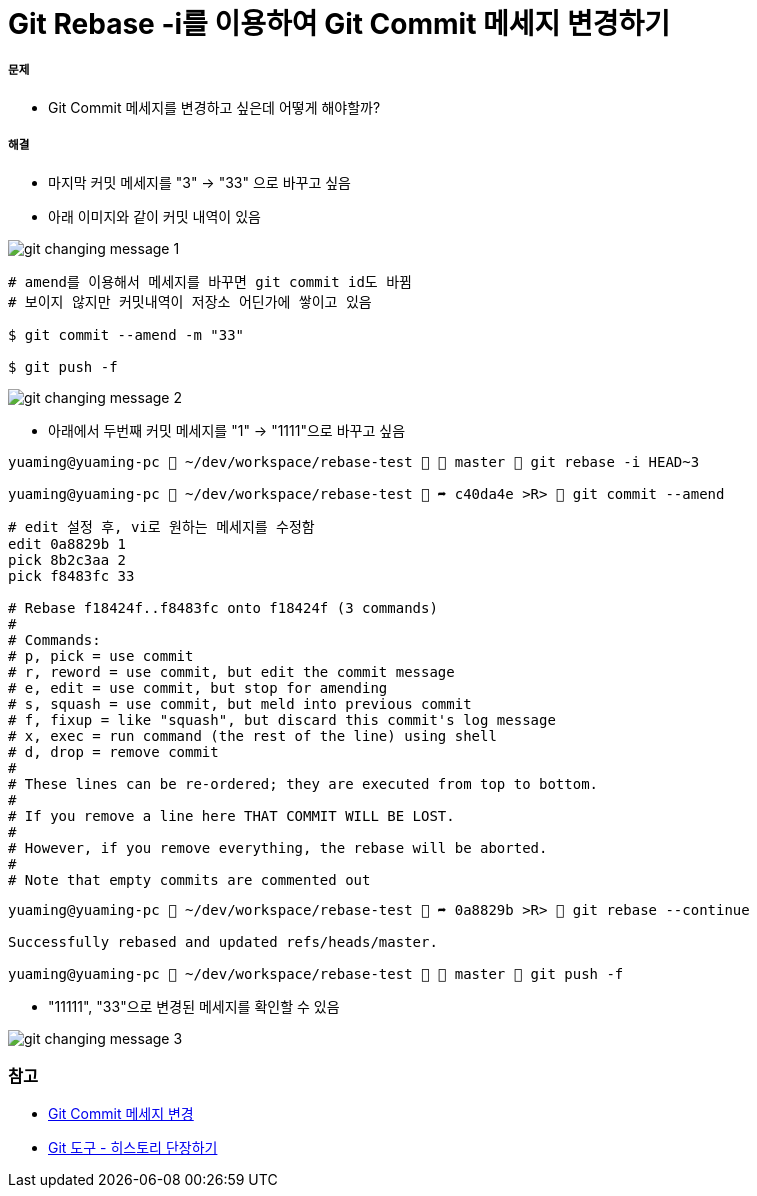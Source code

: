 = Git Rebase -i를 이용하여 Git Commit 메세지 변경하기

===== 문제
* Git Commit 메세지를 변경하고 싶은데 어떻게 해야할까?

===== 해결
* 마지막 커밋 메세지를 "3" -> "33" 으로 바꾸고 싶음
* 아래 이미지와 같이 커밋 내역이 있음

image::../git/image/git-changing-message-1.png[]

[source, shell]
----
# amend를 이용해서 메세지를 바꾸면 git commit id도 바뀜
# 보이지 않지만 커밋내역이 저장소 어딘가에 쌓이고 있음

$ git commit --amend -m "33"

$ git push -f
----

image::../git/image/git-changing-message-2.png[]

* 아래에서 두번째 커밋 메세지를 "1" -> "1111"으로 바꾸고 싶음

[source, shell]
----
yuaming@yuaming-pc  ~/dev/workspace/rebase-test   master  git rebase -i HEAD~3

yuaming@yuaming-pc  ~/dev/workspace/rebase-test  ➦ c40da4e >R>  git commit --amend
----

[source, shell]
----
# edit 설정 후, vi로 원하는 메세지를 수정함
edit 0a8829b 1
pick 8b2c3aa 2
pick f8483fc 33

# Rebase f18424f..f8483fc onto f18424f (3 commands)
#
# Commands:
# p, pick = use commit
# r, reword = use commit, but edit the commit message
# e, edit = use commit, but stop for amending
# s, squash = use commit, but meld into previous commit
# f, fixup = like "squash", but discard this commit's log message
# x, exec = run command (the rest of the line) using shell
# d, drop = remove commit
#
# These lines can be re-ordered; they are executed from top to bottom.
#
# If you remove a line here THAT COMMIT WILL BE LOST.
#
# However, if you remove everything, the rebase will be aborted.
#
# Note that empty commits are commented out
----

[source, shell]
----
yuaming@yuaming-pc  ~/dev/workspace/rebase-test  ➦ 0a8829b >R>  git rebase --continue

Successfully rebased and updated refs/heads/master.

yuaming@yuaming-pc  ~/dev/workspace/rebase-test   master  git push -f 
----

* "11111", "33"으로 변경된 메세지를 확인할 수 있음

image::../git/image/git-changing-message-3.png[]


=== 참고
* https://help.github.com/articles/changing-a-commit-message/[Git Commit 메세지 변경]
* https://git-scm.com/book/ko/v1/Git-%EB%8F%84%EA%B5%AC-%ED%9E%88%EC%8A%A4%ED%86%A0%EB%A6%AC-%EB%8B%A8%EC%9E%A5%ED%95%98%EA%B8%B0[Git 도구 - 히스토리 단장하기]